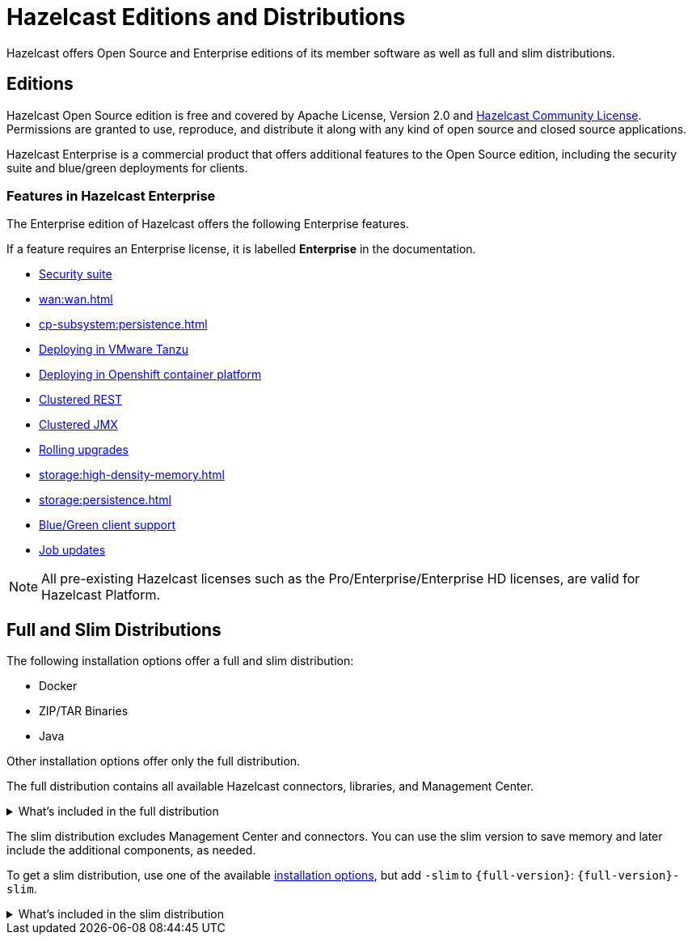 = Hazelcast Editions and Distributions
:description: Hazelcast offers Open Source and Enterprise editions of its member software as well as full and slim distributions.
:page-aliases: before-you-begin.adoc

{description}

== Editions

Hazelcast Open Source edition is free and covered by Apache License, Version 2.0
and https://hazelcast.com/hazelcast-community-license/[Hazelcast Community License]. Permissions are granted
to use, reproduce, and distribute it along with any kind of open
source and closed source applications.

Hazelcast Enterprise is a commercial product that offers additional features to the Open Source edition, including the security suite and blue/green deployments for clients.

=== Features in Hazelcast Enterprise

The Enterprise edition of Hazelcast offers the following Enterprise features.

If a feature requires an Enterprise license, it is labelled [.enterprise]*Enterprise* in the documentation.

* xref:security:overview.adoc[Security suite]
* xref:wan:wan.adoc[]
* xref:cp-subsystem:persistence.adoc[]
* xref:deploy:deploying-in-vmware-tanzu.adoc[Deploying in VMware Tanzu]
* xref:kubernetes:deploying-in-kubernetes.adoc[Deploying in Openshift container platform]
* xref:maintain-cluster:monitoring.adoc#clustered-jmx-and-rest-via-management-center[Clustered REST]
* xref:maintain-cluster:monitoring.adoc#clustered-jmx-and-rest-via-management-center[Clustered JMX]
* xref:maintain-cluster:rolling-upgrades.adoc[Rolling upgrades]
* xref:storage:high-density-memory.adoc[]
* xref:storage:persistence.adoc[]
* xref:clients:java.adoc#blue-green-deployment-and-disaster-recovery[Blue/Green client support]
* xref:pipelines:job-update.adoc[Job updates]

NOTE: All pre-existing Hazelcast licenses such as the Pro/Enterprise/Enterprise HD licenses,
are valid for Hazelcast Platform.

== Full and Slim Distributions
[[full-slim]]

The following installation options offer a full and slim distribution:

- Docker
- ZIP/TAR Binaries
- Java

Other installation options offer only the full distribution.

The full distribution contains all available Hazelcast connectors, libraries, and Management Center.

.What's included in the full distribution
[%collapsible]
====
[source,plain,subs="attributes+"]
----
├── LICENSE
├── NOTICE
├── bin
│   ├── common.sh
│   ├── hz-cli
│   ├── hz-cli.bat
│   ├── hz-cluster-admin
│   ├── hz-cluster-cp-admin
│   ├── hz-healthcheck
│   ├── hz-start
│   ├── hz-start.bat
│   ├── hz-stop
│   └── hz-stop.bat
├── config
│   ├── examples
│   │   ├── hazelcast-client-full-example.xml
│   │   ├── hazelcast-client-full-example.yaml
│   │   ├── hazelcast-client.yaml
│   │   ├── hazelcast-full-example.xml
│   │   ├── hazelcast-full-example.yaml
│   │   ├── hazelcast-security-hardened.yaml
│   │   └── hazelcast.yaml
│   ├── hazelcast-client.xml
│   ├── hazelcast.xml
│   ├── jmx_agent_config.yaml
│   ├── jvm-client.options
│   ├── jvm.options
│   └── log4j2.properties
├── custom-lib
│   ├── hazelcast-3-connector-impl-{full-version}.jar
│   ├── hazelcast-3.12.12.jar
│   └── hazelcast-client-3.12.12.jar
├── lib
│   ├── cache-api-1.1.1.jar
│   ├── hazelcast-3-connector-common-{full-version}.jar
│   ├── hazelcast-3-connector-interface-{full-version}.jar
│   ├── hazelcast-{full-version}.jar
│   ├── hazelcast-download.properties
│   ├── hazelcast-hibernate53-2.1.1.jar
│   ├── hazelcast-jet-avro-{full-version}.jar
│   ├── hazelcast-jet-cdc-debezium-{full-version}.jar
│   ├── hazelcast-jet-cdc-mysql-{full-version}.jar
│   ├── hazelcast-jet-cdc-postgres-{full-version}.jar
│   ├── hazelcast-jet-csv-{full-version}.jar
│   ├── hazelcast-jet-elasticsearch-7-{full-version}.jar
│   ├── hazelcast-jet-files-azure-{full-version}.jar
│   ├── hazelcast-jet-files-gcs-{full-version}.jar
│   ├── hazelcast-jet-files-s3-{full-version}.jar
│   ├── hazelcast-jet-grpc-{full-version}.jar
│   ├── hazelcast-jet-hadoop-all-{full-version}.jar
│   ├── hazelcast-jet-kafka-{full-version}.jar
│   ├── hazelcast-jet-kinesis-{full-version}.jar
│   ├── hazelcast-jet-protobuf-{full-version}.jar
│   ├── hazelcast-jet-python-{full-version}.jar
│   ├── hazelcast-jet-s3-{full-version}.jar
│   ├── hazelcast-sql-{full-version}.jar
│   ├── hazelcast-wm-4.0.jar
│   ├── jansi-2.1.0.jar
│   ├── jline-reader-3.19.0.jar
│   ├── jline-terminal-3.19.0.jar
│   ├── jline-terminal-jansi-3.19.0.jar
│   ├── jmx_prometheus_javaagent-0.14.0.jar
│   ├── log4j-api-2.14.0.jar
│   ├── log4j-core-2.14.0.jar
│   ├── log4j-slf4j-impl-2.14.0.jar
│   ├── picocli-3.9.0.jar
│   └── slf4j-api-1.7.30.jar
└── licenses
    ├── THIRD-PARTY.txt
    ├── apache-v2-license.
    ├── attribution.txt
    └── hazelcast-community-license.txt
├── management-center
│   ├── ThirdPartyNotices.txt
│   ├── bin
│   │   ├── mc-conf.bat
│   │   ├── mc-conf.sh
│   │   ├── mc-start.cmd
│   │   ├── mc-start.sh
│   │   ├── start.bat
│   │   ├── start.sh
│   │   └── user-lib
│   ├── hazelcast-management-center-{full-version}.jar
│   └── license.txt
└── release_notes.txt
----
====

The slim distribution excludes Management Center and connectors. You can use the slim version
to save memory and later include the additional components, as needed.

To get a slim distribution, use one of the available xref:install-hazelcast.adoc[installation options], but add `-slim` to `{full-version}`: `{full-version}-slim`.

.What's included in the slim distribution
[%collapsible]
====
[source,plain,subs="attributes+"]
----
├── LICENSE
├── NOTICE
├── bin
│   ├── common.sh
│   ├── hz-cli
│   ├── hz-cli.bat
│   ├── hz-cluster-admin
│   ├── hz-cluster-cp-admin
│   ├── hz-healthcheck
│   ├── hz-start
│   ├── hz-start.bat
│   ├── hz-stop
│   └── hz-stop.bat
├── config
│   ├── examples
│   │   ├── hazelcast-client-full-example.xml
│   │   ├── hazelcast-client-full-example.yaml
│   │   ├── hazelcast-client.yaml
│   │   ├── hazelcast-full-example.xml
│   │   ├── hazelcast-full-example.yaml
│   │   ├── hazelcast-security-hardened.yaml
│   │   └── hazelcast.yaml
│   ├── hazelcast-client.xml
│   ├── hazelcast.xml
│   ├── jmx_agent_config.yaml
│   ├── jvm-client.options
│   ├── jvm.options
│   └── log4j2.properties
├── lib
│   ├── cache-api-1.1.1.jar
│   ├── hazelcast-{full-version}.jar
│   ├── hazelcast-download.properties
│   ├── hazelcast-hibernate53-2.1.1.jar
│   ├── hazelcast-sql-{full-version}.jar
│   ├── hazelcast-wm-4.0.jar
│   ├── jansi-2.1.0.jar
│   ├── jline-reader-3.19.0.jar
│   ├── jline-terminal-3.19.0.jar
│   ├── jline-terminal-jansi-3.19.0.jar
│   ├── jmx_prometheus_javaagent-0.14.0.jar
│   ├── log4j-api-2.14.0.jar
│   ├── log4j-core-2.14.0.jar
│   ├── log4j-slf4j-impl-2.14.0.jar
│   ├── picocli-3.9.0.jar
│   └── slf4j-api-1.7.30.jar
└── licenses
    ├── THIRD-PARTY.txt
    ├── apache-v2-license.txt
    └── hazelcast-community-license.txt
----
====
